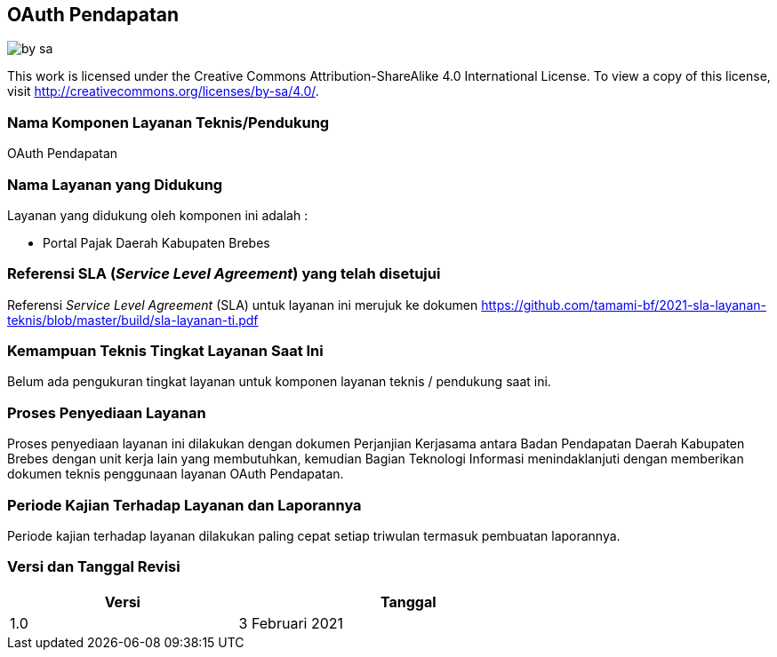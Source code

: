 == OAuth Pendapatan

image::by-sa.png[pdfwidth=25%]

This work is licensed under the Creative Commons Attribution-ShareAlike 4.0 International License. To view a copy of this license, visit
http://creativecommons.org/licenses/by-sa/4.0/.

=== Nama Komponen Layanan Teknis/Pendukung

OAuth Pendapatan

=== Nama Layanan yang Didukung

Layanan yang didukung oleh komponen ini adalah :

* Portal Pajak Daerah Kabupaten Brebes

=== Referensi SLA (_Service Level Agreement_) yang telah disetujui

Referensi _Service Level Agreement_ (SLA) untuk layanan ini merujuk ke dokumen https://github.com/tamami-bf/2021-sla-layanan-teknis/blob/master/build/sla-layanan-ti.pdf

=== Kemampuan Teknis Tingkat Layanan Saat Ini

Belum ada pengukuran tingkat layanan untuk komponen layanan teknis / pendukung saat ini.

=== Proses Penyediaan Layanan

Proses penyediaan layanan ini dilakukan dengan dokumen Perjanjian Kerjasama antara Badan Pendapatan Daerah Kabupaten Brebes dengan unit kerja lain yang membutuhkan, kemudian Bagian Teknologi Informasi menindaklanjuti dengan memberikan dokumen teknis penggunaan layanan OAuth Pendapatan.

=== Periode Kajian Terhadap Layanan dan Laporannya

Periode kajian terhadap layanan dilakukan paling cepat setiap triwulan termasuk pembuatan laporannya.

=== Versi dan Tanggal Revisi 

[cols="2,3", width="75%"]
|===
| Versi | Tanggal

| 1.0 | 3 Februari 2021
|===